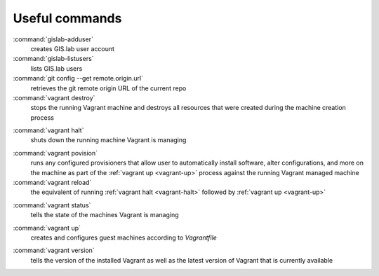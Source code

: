 .. _commands:
 
***************
Useful commands
***************

:command:`gislab-adduser`
   creates GIS.lab user account

:command:`gislab-listusers`
   lists GIS.lab users

:command:`git config --get remote.origin.url`
   retrieves the git remote origin URL of the current repo 

:command:`vagrant destroy` 
   stops the running Vagrant machine and destroys all resources that were 
   created during the machine creation process

.. _vagrant-halt:
:command:`vagrant halt` 
   shuts down the running machine Vagrant is managing

.. _vagrant-provision:
:command:`vagrant povision` 
   runs any configured provisioners that allow user to automatically install 
   software, alter configurations, and more on the machine as part of the 
   :ref:`vagrant up <vagrant-up>` process against the running Vagrant managed 
   machine

:command:`vagrant reload` 
   the equivalent of running :ref:`vagrant halt <vagrant-halt>` followed by 
   :ref:`vagrant up <vagrant-up>`

.. _vagrant-status:
:command:`vagrant status`
   tells the state of the machines Vagrant is managing 

.. _vagrant-up:
:command:`vagrant up`
   creates and configures guest machines according to *Vagrantfile*

.. _vagrant-version:
:command:`vagrant version`
   tells the version of the installed Vagrant as well as the latest version of 
   Vagrant that is currently available
